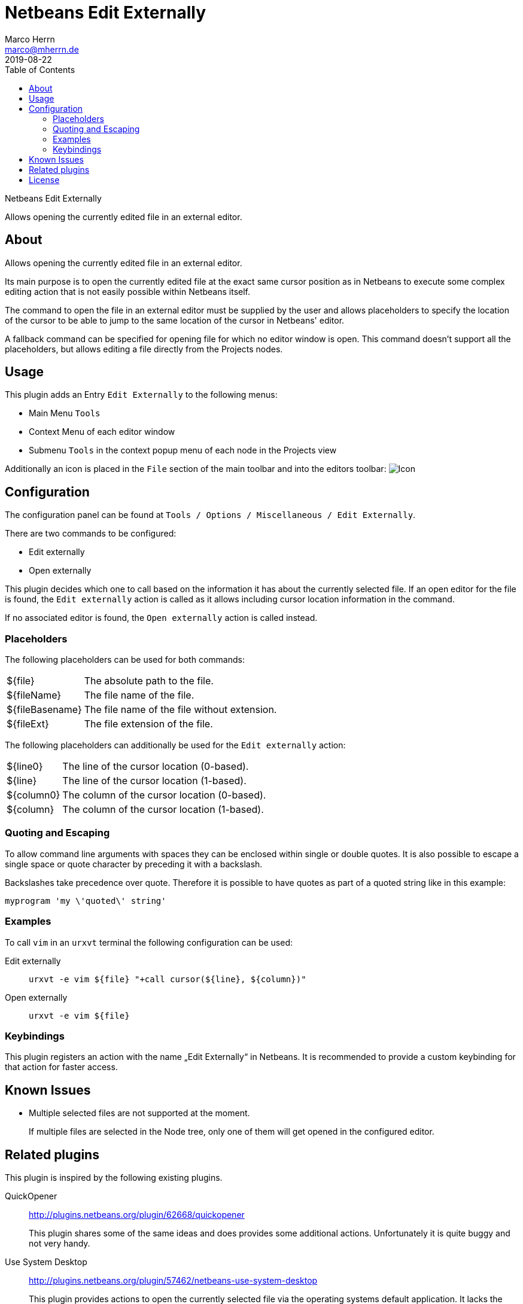 Netbeans Edit Externally
=======================
Marco Herrn <marco@mherrn.de>
2019-08-22
:toc:
:homepage: https://github.com/hupfdule/nb-edit-externally
:download-page: https://github.com/hupfdule/nb-edit-externally/releases
:license-link: https://github.com/hupfdule/nb-edit-externally/blob/master/LICENSE.txt
:source-highlighter: prettify
:plugin-version: 1.0.0

Netbeans Edit Externally

Allows opening the currently edited file in an external editor.


About
-----

Allows opening the currently edited file in an external editor.

Its main purpose is to open the currently edited file at the exact same cursor
position as in Netbeans to execute some complex editing action that is not
easily possible within Netbeans itself.

The command to open the file in an external editor must be supplied by the
user and allows placeholders to specify the location of the cursor to be
able to jump to the same location of the cursor in Netbeans' editor.

A fallback command can be specified for opening file for which no editor
window is open. This command doesn't support all the placeholders, but
allows editing a file directly from the Projects nodes.


Usage
-----

This plugin adds an Entry `Edit Externally` to the following menus:

 * Main Menu `Tools`
 * Context Menu of each editor window
 * Submenu `Tools` in the context popup menu of each node in the Projects view

Additionally an icon is placed in the `File` section of the main toolbar
and into the editors toolbar:
image:src/main/resources/de/poiu/nbee/icons/edit-externally32.png[Icon]

Configuration
-------------

The configuration panel can be found at
`Tools / Options / Miscellaneous / Edit Externally`.

There are two commands to be configured:

 - Edit externally
 - Open externally

This plugin decides which one to call based on the information it has about
the currently selected file. If an open editor for the file is found, the
`Edit externally` action is called as it allows including cursor location
information in the command.

If no associated editor is found, the `Open externally` action is called
instead.


=== Placeholders

The following placeholders can be used for both commands:

[horizontal]
${file}:: The absolute path to the file.
${fileName}:: The file name of the file.
${fileBasename}:: The file name of the file without extension.
${fileExt}:: The file extension of the file.

The following placeholders can additionally be used for the `Edit
externally` action:

[horizontal]
${line0}:: The line of the cursor location (0-based).
${line}:: The line of the cursor location (1-based).
${column0}:: The column of the cursor location (0-based).
${column}:: The column of the cursor location (1-based).
//${selectedText}:: The currently selected text.
//${selectionStart}:: The location of the selection start (number of chars).
//${selectionEnd}:: The location of the selection end (number of chars).


=== Quoting and Escaping

To allow command line arguments with spaces they can be enclosed within
single or double quotes. It is also possible to escape a single space or
quote character by preceding it with a backslash.

Backslashes take precedence over quote. Therefore it is possible to have
quotes as part of a quoted string like in this example:


----
myprogram 'my \'quoted\' string'
----


=== Examples

To call `vim` in an `urxvt` terminal the following configuration can be
used:

Edit externally:: `urxvt -e vim ${file} "+call cursor(${line}, ${column})"`
Open externally:: `urxvt -e vim ${file}`


=== Keybindings

This plugin registers an action with the name „Edit Externally“ in
Netbeans. It is recommended to provide a custom keybinding for that action
for faster access.


Known Issues
------------

* Multiple selected files are not supported at the moment.
+
If multiple files are selected in the Node tree, only one of them will get
opened in the configured editor.


Related plugins
---------------

This plugin is inspired by the following existing plugins.

QuickOpener::
  http://plugins.netbeans.org/plugin/62668/quickopener
+
This plugin shares some of the same ideas and does provides some
additional actions. Unfortunately it is quite buggy and not very handy.

Use System Desktop::
  http://plugins.netbeans.org/plugin/57462/netbeans-use-system-desktop
+
This plugin provides actions to open the currently selected file via the
operating systems default application. It lacks the ability to jump to a
specific cursor location, but may be used together with `Edit Externally`.



License
-------

This plugins is licensed under the terms of the link:{license-link}[Apache license
2.0].
